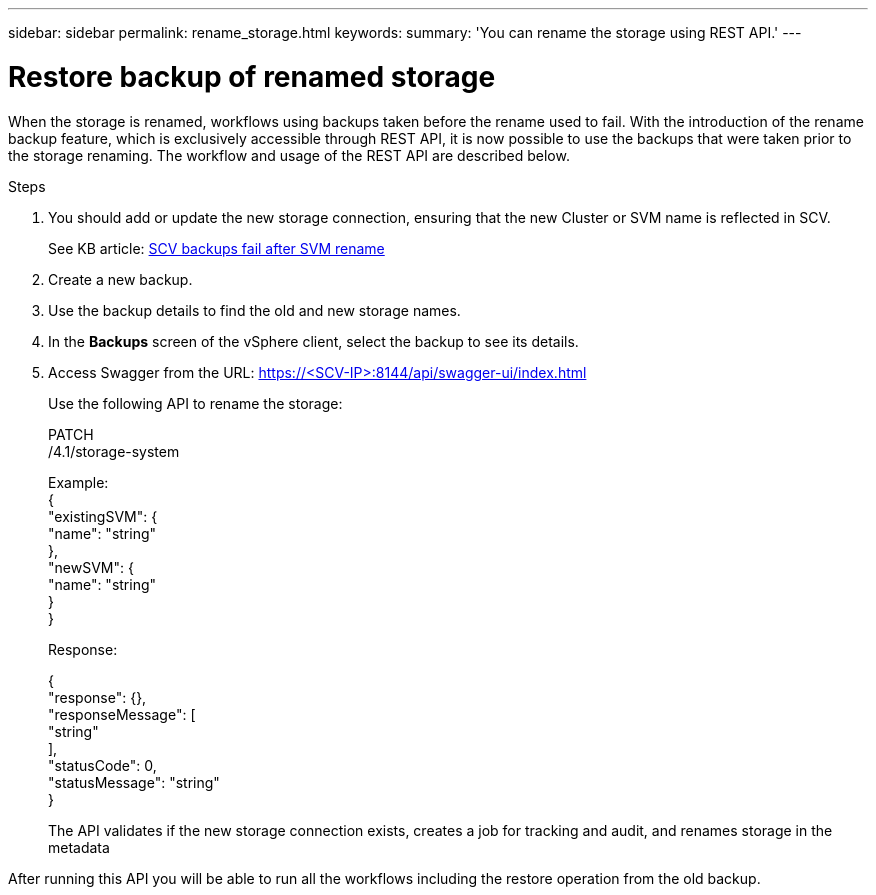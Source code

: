 ---
sidebar: sidebar
permalink: rename_storage.html
keywords:
summary: 'You can rename the storage using REST API.'
---

= Restore backup of renamed storage
:hardbreaks:
:nofooter:
:icons: font
:linkattrs:
:imagesdir: ./media/

[.lead]

When the storage is renamed, workflows using backups taken before the rename used to fail. With the introduction of the rename backup feature, which is exclusively accessible through REST API, it is now possible to use the backups that were taken prior to the storage renaming. The workflow and usage of the REST API are described below.

.Steps

. You should add or update the new storage connection, ensuring that the new Cluster or SVM name is reflected in SCV.
+
See KB article: https://kb.netapp.com/mgmt/SnapCenter/SCV_backups_fail_after_SVM_rename[SCV backups fail after SVM rename]
. Create a new backup.
. Use the backup details to find the old and new storage names.
. In the *Backups* screen of the vSphere client, select the backup to see its details.
. Access Swagger from the URL: https://<SCV-IP>:8144/api/swagger-ui/index.html
+
Use the following API to rename the storage:
+
PATCH
/4.1/storage-system
+
Example:
{
  "existingSVM": {
    "name": "string"
  },
  "newSVM": {
    "name": "string"
  }
}
+
Response:
+

{
  "response": {},
  "responseMessage": [
    "string"
  ],
  "statusCode": 0,
  "statusMessage": "string"
}

+
The API validates if the new storage connection exists, creates a job for tracking and audit, and renames storage in the metadata

After running this API you will be able to run all the workflows including the restore operation from the old backup.
